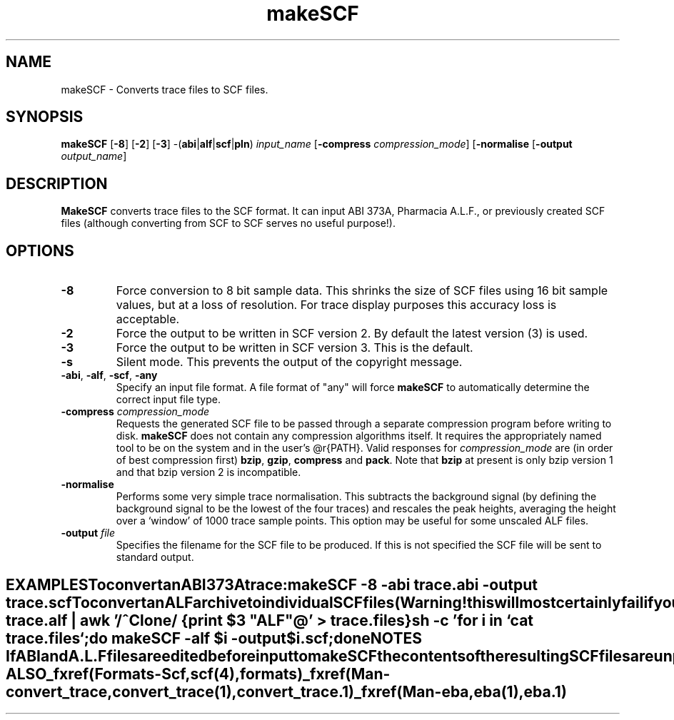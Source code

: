 .TH "makeSCF" 1 "" "" "Staden Package"
.SH "NAME"
.PP
makeSCF \- Converts trace files to SCF files.

.SH "SYNOPSIS"
.PP

\fBmakeSCF\fP [\fB-8\fP] [\fB-2\fP] [\fB-3\fP]
-(\fBabi\fP|\fBalf\fP|\fBscf\fP|\fBpln\fP) \fIinput_name\fP
[\fB-compress\fP \fIcompression_mode\fP] [\fB-normalise\fP
[\fB-output\fP \fIoutput_name\fP]

.SH "DESCRIPTION"
.PP

\fBMakeSCF\fP converts trace files to the SCF format. It can input ABI 373A,
Pharmacia A.L.F., or previously created SCF files (although converting from
SCF to SCF serves no useful purpose!). 

.SH "OPTIONS"
.PP

.TP
\fB-8\fP
Force conversion to 8 bit sample data. This shrinks the size of SCF
files using 16 bit sample values, but at a loss of resolution. For trace
display purposes this accuracy loss is acceptable.

.TP
\fB-2\fP
Force the output to be written in SCF version 2. By default the
latest version (3) is used.

.TP
\fB-3\fP
Force the output to be written in SCF version 3. This is the default.

.TP
\fB-s\fP
Silent mode. This prevents the output of the copyright message.

.TP
\fB-abi\fP, \fB-alf\fP, \fB-scf\fP, \fB-any\fP
Specify an input file format. A file format of "any" will force
\fBmakeSCF\fP to automatically determine the correct input file type.

.TP
\fB-compress\fP \fIcompression_mode\fP
Requests the generated SCF file to be passed through a separate compression
program before writing to disk. \fBmakeSCF\fP does not contain any
compression algorithms itself. It requires the appropriately named tool to
be on the system and in the user's @r{PATH}.
Valid responses for \fIcompression_mode\fP are (in order of best compression
first) \fBbzip\fP, \fBgzip\fP, \fBcompress\fP and \fBpack\fP. Note
that \fBbzip\fP at present is only bzip version 1 and that bzip version 2
is incompatible.

.TP
\fB-normalise\fP
Performs some very simple trace normalisation. This subtracts the
background signal (by defining the background signal to be the lowest of
the four traces) and rescales the peak heights, averaging the height over
a `window' of 1000 trace sample points. This option may be useful
for some unscaled ALF files.

.TP
\fB-output\fP \fIfile\fP
Specifies the filename for the SCF file to be produced. If this is not
specified the SCF file will be sent to standard output.
.TE
.SH "EXAMPLES"
.PP

To convert an ABI 373A trace:

.nf
.in +0.5i
\fBmakeSCF -8 -abi trace.abi -output trace.scf\fP
.in -0.5i
.fi

To convert an ALF archive to individual SCF files (Warning! this 
will most certainly fail if your clone names contain spaces):

.nf
.in +0.5i
\fBalfsplit trace.alf | awk '/^Clone/ {print $3 "ALF"@\fP' > trace.files}

\fBsh -c 'for i in `cat trace.files`;do makeSCF -alf $i -output\fP
\fB    $i.scf;done\fP
.in -0.5i
.fi

.SH "NOTES"
.PP

If ABI and A.L.F files are edited before input to makeSCF the contents of
the resulting SCF files are unpredictable.
To use Pharmacia A.L.F. files the \fBalfsplit\fP program should first
be used. Then \fBmakeSCF\fP should be run on each of the split files.
See the example above.

.SH "SEE ALSO"
.PP

_fxref(Formats-Scf, scf(4), formats)
_fxref(Man-convert_trace, convert_trace(1), convert_trace.1)
_fxref(Man-eba, eba(1), eba.1)

